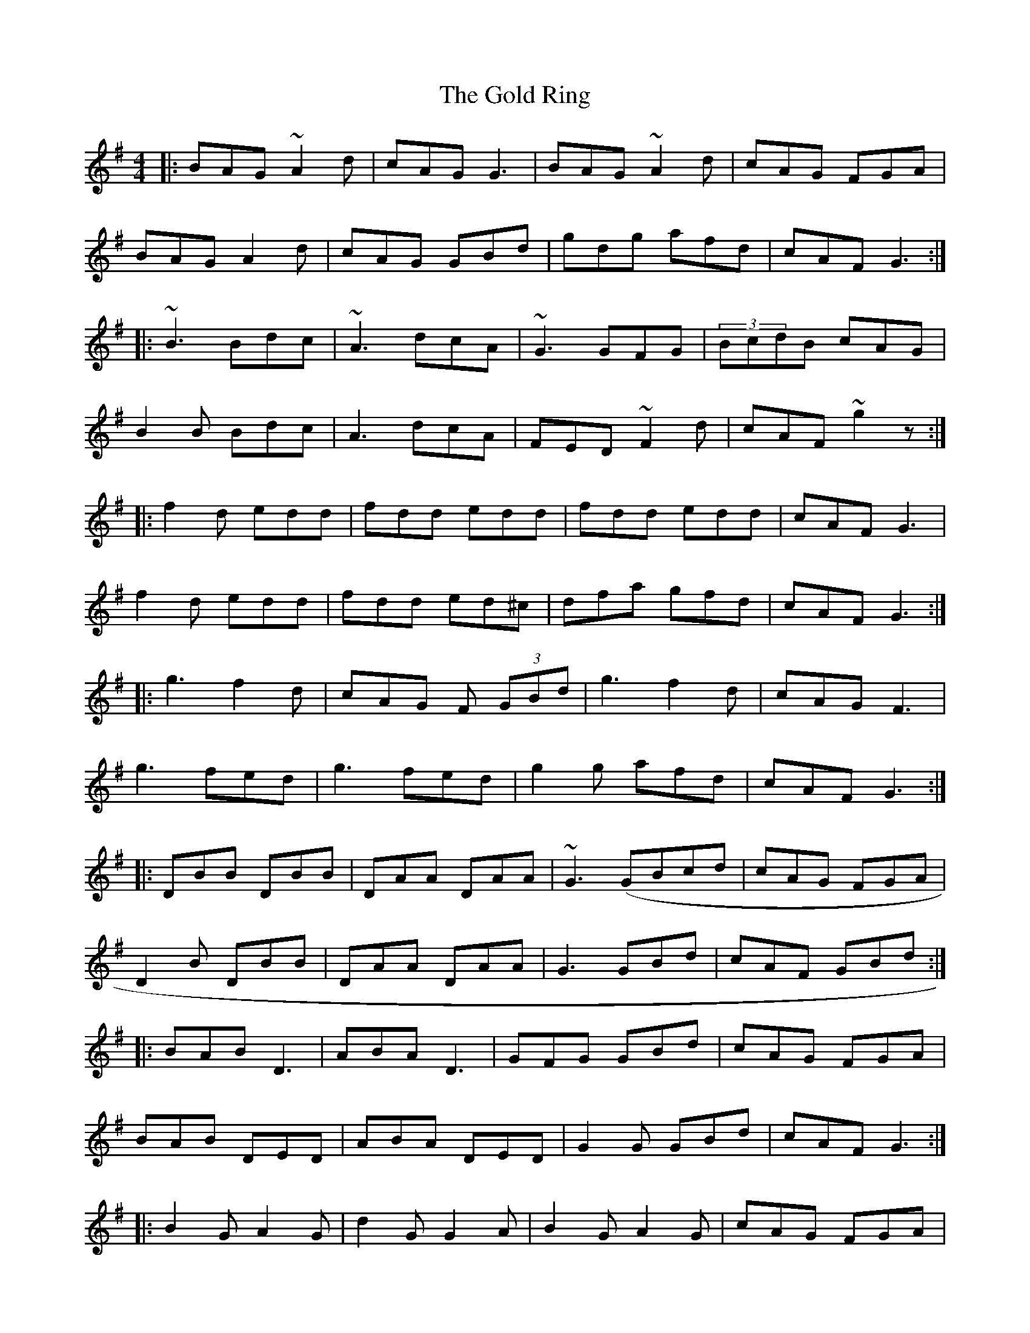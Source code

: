 X: 1
T: The Gold Ring
N: Played by Pat Higgins
R: jig
M: 4/4
L: 1/8
K: Gmaj
|:BAG ~A2d | cAG G3 | BAG ~A2 d | cAG FGA|
BAG A2d | cAG GBd | gdg afd|cAF G3:|
|: ~B3 Bdc| ~A3 dcA| ~G3 GFG| (3BcdB cAG |
B2B Bdc | A3 dcA | FED ~F2d|cAF ~g2 z:|
|: f2d edd| fdd edd| fdd edd|cAF G3|
f2 d edd | fdd ed^c | dfa gfd | cAF G3:|
|:g3 f2d | cAG F (3GBd| g3 f2d | cAG F3|
g3 fed| g3 fed | g2 g afd | cAF G3:|
|:DBB DBB | DAA DAA | ~G3 (GBcd | cAG FGA|
D2B DBB | DAA DAA |G3 GBd | cAF GBd :|
|:BAB D3|ABA D3|GFG GBd|cAG FGA|
BAB DED|ABA DED|G2G GBd|cAF G3:|
|:B2G A2G|d2G G2A|B2G A2G|cAG FGA|
BAG AGF|GFE FED|~g3 fed|cAF G2A:|
